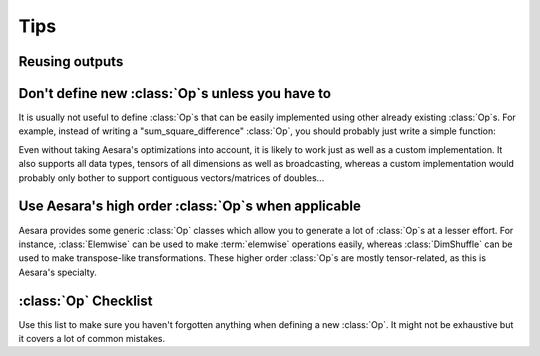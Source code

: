 ====
Tips
====


Reusing outputs
===============

.. todo:: Write this.


Don't define new :class:`Op`\s unless you have to
=================================================

It is usually not useful to define :class:`Op`\s that can be easily
implemented using other already existing :class:`Op`\s. For example, instead of
writing a "sum_square_difference" :class:`Op`, you should probably just write a
simple function:

.. testcode::

   from aesara import tensor as aet

   def sum_square_difference(a, b):
       return aet.sum((a - b)**2)

Even without taking Aesara's optimizations into account, it is likely
to work just as well as a custom implementation. It also supports all
data types, tensors of all dimensions as well as broadcasting, whereas
a custom implementation would probably only bother to support
contiguous vectors/matrices of doubles...


Use Aesara's high order :class:`Op`\s when applicable
=====================================================

Aesara provides some generic :class:`Op` classes which allow you to generate a
lot of :class:`Op`\s at a lesser effort. For instance, :class:`Elemwise` can be used to
make :term:`elemwise` operations easily, whereas :class:`DimShuffle` can be
used to make transpose-like transformations. These higher order :class:`Op`\s
are mostly tensor-related, as this is Aesara's specialty.


.. _opchecklist:

:class:`Op` Checklist
=====================

Use this list to make sure you haven't forgotten anything when
defining a new :class:`Op`. It might not be exhaustive but it covers a lot of
common mistakes.

.. todo:: Write a list.
